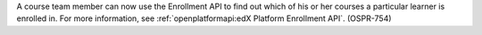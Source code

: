 
A course team member can now use the Enrollment API to find out which of his
or her courses a particular learner is enrolled in. For more information, see
:ref:`openplatformapi:edX Platform Enrollment API`. (OSPR-754)

